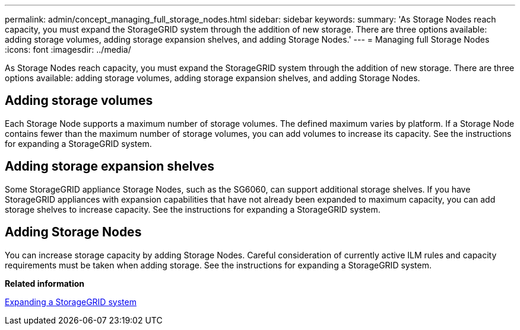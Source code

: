 ---
permalink: admin/concept_managing_full_storage_nodes.html
sidebar: sidebar
keywords: 
summary: 'As Storage Nodes reach capacity, you must expand the StorageGRID system through the addition of new storage. There are three options available: adding storage volumes, adding storage expansion shelves, and adding Storage Nodes.'
---
= Managing full Storage Nodes
:icons: font
:imagesdir: ../media/

[.lead]
As Storage Nodes reach capacity, you must expand the StorageGRID system through the addition of new storage. There are three options available: adding storage volumes, adding storage expansion shelves, and adding Storage Nodes.

== Adding storage volumes

Each Storage Node supports a maximum number of storage volumes. The defined maximum varies by platform. If a Storage Node contains fewer than the maximum number of storage volumes, you can add volumes to increase its capacity. See the instructions for expanding a StorageGRID system.

== Adding storage expansion shelves

Some StorageGRID appliance Storage Nodes, such as the SG6060, can support additional storage shelves. If you have StorageGRID appliances with expansion capabilities that have not already been expanded to maximum capacity, you can add storage shelves to increase capacity. See the instructions for expanding a StorageGRID system.

== Adding Storage Nodes

You can increase storage capacity by adding Storage Nodes. Careful consideration of currently active ILM rules and capacity requirements must be taken when adding storage. See the instructions for expanding a StorageGRID system.

*Related information*

http://docs.netapp.com/sgws-115/topic/com.netapp.doc.sg-expansion/home.html[Expanding a StorageGRID system]
